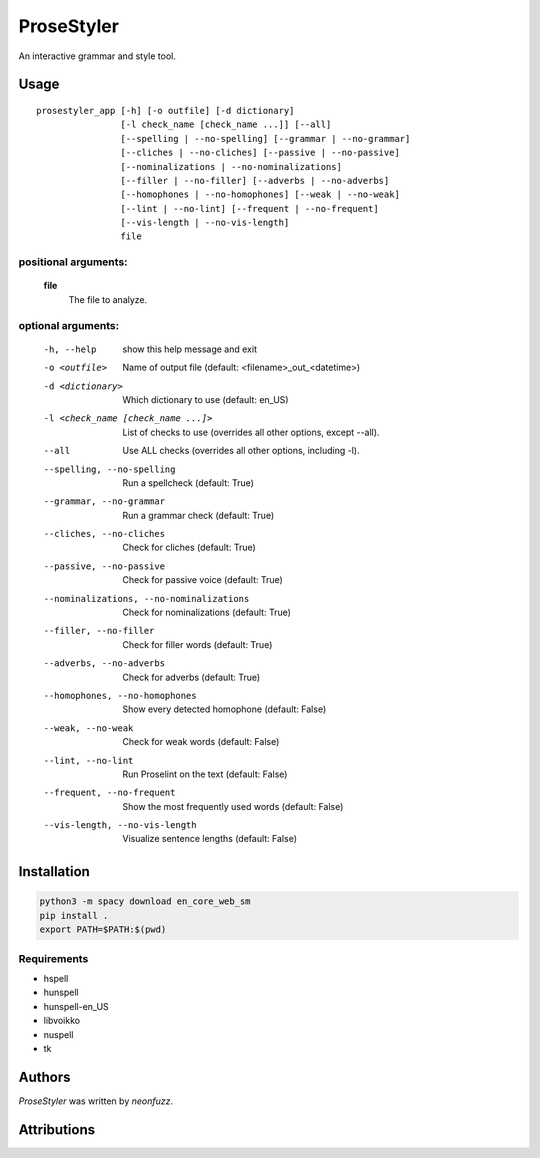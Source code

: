 ProseStyler
=============

An interactive grammar and style tool.

Usage
-----

::

    prosestyler_app [-h] [-o outfile] [-d dictionary]
                    [-l check_name [check_name ...]] [--all]
                    [--spelling | --no-spelling] [--grammar | --no-grammar]
                    [--cliches | --no-cliches] [--passive | --no-passive]
                    [--nominalizations | --no-nominalizations]
                    [--filler | --no-filler] [--adverbs | --no-adverbs]
                    [--homophones | --no-homophones] [--weak | --no-weak]
                    [--lint | --no-lint] [--frequent | --no-frequent]
                    [--vis-length | --no-vis-length]
                    file

positional arguments:
^^^^^^^^^^^^^^^^^^^^^
    **file**
        The file to analyze.

optional arguments:
^^^^^^^^^^^^^^^^^^^
  -h, --help            show this help message and exit
  -o <outfile>          Name of output file (default: <filename>_out_<datetime>)
  -d <dictionary>       Which dictionary to use (default: en_US)
  -l <check_name [check_name ...]>
                        List of checks to use (overrides all other options, except
                        --all).
  --all                 Use ALL checks (overrides all other options, including -l).
  --spelling, --no-spelling
                        Run a spellcheck (default: True)
  --grammar, --no-grammar
                        Run a grammar check (default: True)
  --cliches, --no-cliches
                        Check for cliches (default: True)
  --passive, --no-passive
                        Check for passive voice (default: True)
  --nominalizations, --no-nominalizations
                        Check for nominalizations (default: True)
  --filler, --no-filler
                        Check for filler words (default: True)
  --adverbs, --no-adverbs
                        Check for adverbs (default: True)
  --homophones, --no-homophones
                        Show every detected homophone (default: False)
  --weak, --no-weak     Check for weak words (default: False)
  --lint, --no-lint     Run Proselint on the text (default: False)
  --frequent, --no-frequent
                        Show the most frequently used words (default: False)
  --vis-length, --no-vis-length
                        Visualize sentence lengths (default: False)

Installation
------------

.. code-block:: console

    python3 -m spacy download en_core_web_sm
    pip install .
    export PATH=$PATH:$(pwd)

Requirements
^^^^^^^^^^^^

* hspell
* hunspell
* hunspell-en_US
* libvoikko
* nuspell
* tk

Authors
-------

`ProseStyler` was written by `neonfuzz`.

Attributions
------------

.. image:: https://travis-ci.org/kragniz/cookiecutter-pypackage-minimal.png
   :target: https://travis-ci.org/kragniz/cookiecutter-pypackage-minimal
   :alt: Latest Travis CI build status
